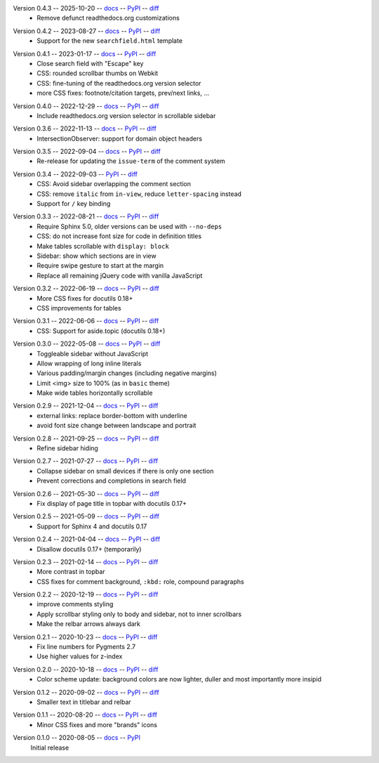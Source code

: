 Version 0.4.3 -- 2025-10-20 -- docs__ -- PyPI__ -- diff__
 * Remove defunct readthedocs.org customizations

__ https://insipid-sphinx-theme.readthedocs.io/en/0.4.3/
__ https://pypi.org/project/insipid-sphinx-theme/0.4.3/
__ https://github.com/mgeier/insipid-sphinx-theme/compare/0.4.2...0.4.3

Version 0.4.2 -- 2023-08-27 -- docs__ -- PyPI__ -- diff__
 * Support for the new ``searchfield.html`` template

__ https://insipid-sphinx-theme.readthedocs.io/en/0.4.2/
__ https://pypi.org/project/insipid-sphinx-theme/0.4.2/
__ https://github.com/mgeier/insipid-sphinx-theme/compare/0.4.1...0.4.2

Version 0.4.1 -- 2023-01-17 -- docs__ -- PyPI__ -- diff__
 * Close search field with "Escape" key
 * CSS: rounded scrollbar thumbs on Webkit
 * CSS: fine-tuning of the readthedocs.org version selector
 * more CSS fixes: footnote/citation targets, prev/next links, ...

__ https://insipid-sphinx-theme.readthedocs.io/en/0.4.1/
__ https://pypi.org/project/insipid-sphinx-theme/0.4.1/
__ https://github.com/mgeier/insipid-sphinx-theme/compare/0.4.0...0.4.1

Version 0.4.0 -- 2022-12-29 -- docs__ -- PyPI__ -- diff__
 * Include readthedocs.org version selector in scrollable sidebar

__ https://insipid-sphinx-theme.readthedocs.io/en/0.4.0/
__ https://pypi.org/project/insipid-sphinx-theme/0.4.0/
__ https://github.com/mgeier/insipid-sphinx-theme/compare/0.3.6...0.4.0

Version 0.3.6 -- 2022-11-13 -- docs__ -- PyPI__ -- diff__
 * IntersectionObserver: support for domain object headers

__ https://insipid-sphinx-theme.readthedocs.io/en/0.3.6/
__ https://pypi.org/project/insipid-sphinx-theme/0.3.6/
__ https://github.com/mgeier/insipid-sphinx-theme/compare/0.3.5...0.3.6

Version 0.3.5 -- 2022-09-04 -- docs__ -- PyPI__ -- diff__
 * Re-release for updating the ``issue-term`` of the comment system

__ https://insipid-sphinx-theme.readthedocs.io/en/0.3.5/
__ https://pypi.org/project/insipid-sphinx-theme/0.3.5/
__ https://github.com/mgeier/insipid-sphinx-theme/compare/0.3.4...0.3.5

Version 0.3.4 -- 2022-09-03 -- PyPI__ -- diff__
 * CSS: Avoid sidebar overlapping the comment section
 * CSS: remove ``italic`` from ``in-view``, reduce ``letter-spacing`` instead
 * Support for ``/`` key binding

__ https://pypi.org/project/insipid-sphinx-theme/0.3.4/
__ https://github.com/mgeier/insipid-sphinx-theme/compare/0.3.3...0.3.4

Version 0.3.3 -- 2022-08-21 -- docs__ -- PyPI__ -- diff__
 * Require Sphinx 5.0, older versions can be used with ``--no-deps``
 * CSS: do not increase font size for code in definition titles
 * Make tables scrollable with ``display: block``
 * Sidebar: show which sections are in view
 * Require swipe gesture to start at the margin
 * Replace all remaining jQuery code with vanilla JavaScript

__ https://insipid-sphinx-theme.readthedocs.io/en/0.3.3/
__ https://pypi.org/project/insipid-sphinx-theme/0.3.3/
__ https://github.com/mgeier/insipid-sphinx-theme/compare/0.3.2...0.3.3

Version 0.3.2 -- 2022-06-19 -- docs__ -- PyPI__ -- diff__
 * More CSS fixes for docutils 0.18+
 * CSS improvements for tables

__ https://insipid-sphinx-theme.readthedocs.io/en/0.3.2/
__ https://pypi.org/project/insipid-sphinx-theme/0.3.2/
__ https://github.com/mgeier/insipid-sphinx-theme/compare/0.3.1...0.3.2

Version 0.3.1 -- 2022-06-06 -- docs__ -- PyPI__ -- diff__
 * CSS: Support for aside.topic (docutils 0.18+)

__ https://insipid-sphinx-theme.readthedocs.io/en/0.3.1/
__ https://pypi.org/project/insipid-sphinx-theme/0.3.1/
__ https://github.com/mgeier/insipid-sphinx-theme/compare/0.3.0...0.3.1

Version 0.3.0 -- 2022-05-08 -- docs__ -- PyPI__ -- diff__
 * Toggleable sidebar without JavaScript
 * Allow wrapping of long inline literals
 * Various padding/margin changes (including negative margins)
 * Limit <img> size to 100% (as in ``basic`` theme)
 * Make wide tables horizontally scrollable

__ https://insipid-sphinx-theme.readthedocs.io/en/0.3.0/
__ https://pypi.org/project/insipid-sphinx-theme/0.3.0/
__ https://github.com/mgeier/insipid-sphinx-theme/compare/0.2.9...0.3.0

Version 0.2.9 -- 2021-12-04 -- docs__ -- PyPI__ -- diff__
 * external links: replace border-bottom with underline
 * avoid font size change between landscape and portrait

__ https://insipid-sphinx-theme.readthedocs.io/en/0.2.9/
__ https://pypi.org/project/insipid-sphinx-theme/0.2.9/
__ https://github.com/mgeier/insipid-sphinx-theme/compare/0.2.8...0.2.9

Version 0.2.8 -- 2021-09-25 -- docs__ -- PyPI__ -- diff__
 * Refine sidebar hiding

__ https://insipid-sphinx-theme.readthedocs.io/en/0.2.8/
__ https://pypi.org/project/insipid-sphinx-theme/0.2.8/
__ https://github.com/mgeier/insipid-sphinx-theme/compare/0.2.7...0.2.8

Version 0.2.7 -- 2021-07-27 -- docs__ -- PyPI__ -- diff__
 * Collapse sidebar on small devices if there is only one section
 * Prevent corrections and completions in search field

__ https://insipid-sphinx-theme.readthedocs.io/en/0.2.7/
__ https://pypi.org/project/insipid-sphinx-theme/0.2.7/
__ https://github.com/mgeier/insipid-sphinx-theme/compare/0.2.6...0.2.7

Version 0.2.6 -- 2021-05-30 -- docs__ -- PyPI__ -- diff__
 * Fix display of page title in topbar with docutils 0.17+

__ https://insipid-sphinx-theme.readthedocs.io/en/0.2.6/
__ https://pypi.org/project/insipid-sphinx-theme/0.2.6/
__ https://github.com/mgeier/insipid-sphinx-theme/compare/0.2.5...0.2.6

Version 0.2.5 -- 2021-05-09 -- docs__ -- PyPI__ -- diff__
 * Support for Sphinx 4 and docutils 0.17

__ https://insipid-sphinx-theme.readthedocs.io/en/0.2.5/
__ https://pypi.org/project/insipid-sphinx-theme/0.2.5/
__ https://github.com/mgeier/insipid-sphinx-theme/compare/0.2.4...0.2.5

Version 0.2.4 -- 2021-04-04 -- docs__ -- PyPI__ -- diff__
 * Disallow docutils 0.17+ (temporarily)

__ https://insipid-sphinx-theme.readthedocs.io/en/0.2.4/
__ https://pypi.org/project/insipid-sphinx-theme/0.2.4/
__ https://github.com/mgeier/insipid-sphinx-theme/compare/0.2.3...0.2.4

Version 0.2.3 -- 2021-02-14 -- docs__ -- PyPI__ -- diff__
 * More contrast in topbar
 * CSS fixes for comment background, ``:kbd:`` role, compound paragraphs

__ https://insipid-sphinx-theme.readthedocs.io/en/0.2.3/
__ https://pypi.org/project/insipid-sphinx-theme/0.2.3/
__ https://github.com/mgeier/insipid-sphinx-theme/compare/0.2.2...0.2.3

Version 0.2.2 -- 2020-12-19 -- docs__ -- PyPI__ -- diff__
 * improve comments styling
 * Apply scrollbar styling only to body and sidebar, not to inner scrollbars
 * Make the relbar arrows always dark

__ https://insipid-sphinx-theme.readthedocs.io/en/0.2.2/
__ https://pypi.org/project/insipid-sphinx-theme/0.2.2/
__ https://github.com/mgeier/insipid-sphinx-theme/compare/0.2.1...0.2.2

Version 0.2.1 -- 2020-10-23 -- docs__ -- PyPI__ -- diff__
 * Fix line numbers for Pygments 2.7
 * Use higher values for z-index

__ https://insipid-sphinx-theme.readthedocs.io/en/0.2.1/
__ https://pypi.org/project/insipid-sphinx-theme/0.2.1/
__ https://github.com/mgeier/insipid-sphinx-theme/compare/0.2.0...0.2.1

Version 0.2.0 -- 2020-10-18 -- docs__ -- PyPI__ -- diff__
 * Color scheme update: background colors are now lighter, duller
   and most importantly more insipid

__ https://insipid-sphinx-theme.readthedocs.io/en/0.2.0/
__ https://pypi.org/project/insipid-sphinx-theme/0.2.0/
__ https://github.com/mgeier/insipid-sphinx-theme/compare/0.1.2...0.2.0

Version 0.1.2 -- 2020-09-02 -- docs__ -- PyPI__ -- diff__
 * Smaller text in titlebar and relbar

__ https://insipid-sphinx-theme.readthedocs.io/en/0.1.2/
__ https://pypi.org/project/insipid-sphinx-theme/0.1.2/
__ https://github.com/mgeier/insipid-sphinx-theme/compare/0.1.1...0.1.2

Version 0.1.1 -- 2020-08-20 -- docs__ -- PyPI__ -- diff__
 * Minor CSS fixes and more "brands" icons

__ https://insipid-sphinx-theme.readthedocs.io/en/0.1.1/
__ https://pypi.org/project/insipid-sphinx-theme/0.1.1/
__ https://github.com/mgeier/insipid-sphinx-theme/compare/0.1.0...0.1.1

Version 0.1.0 -- 2020-08-05 -- docs__ -- PyPI__
   Initial release

__ https://insipid-sphinx-theme.readthedocs.io/en/0.1.0/
__ https://pypi.org/project/insipid-sphinx-theme/0.1.0/
